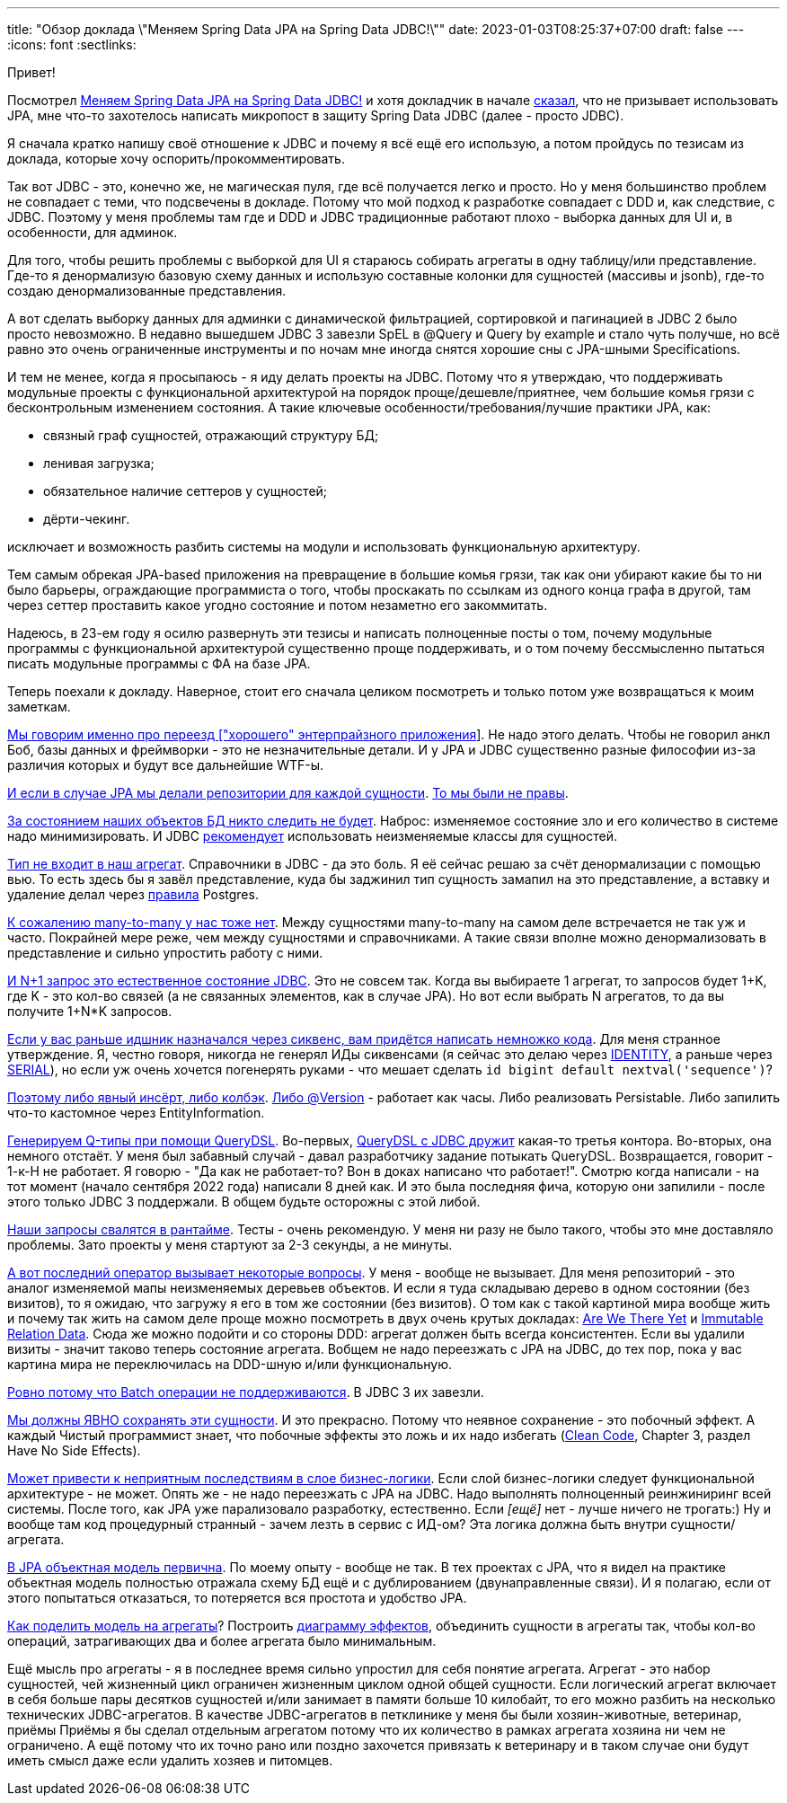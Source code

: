 ---
title: "Обзор доклада \"Меняем Spring Data JPA на Spring Data JDBC!\""
date: 2023-01-03T08:25:37+07:00
draft: false
---
:icons: font
:sectlinks:

Привет!

Посмотрел https://www.youtube.com/watch?v=WB8S_miQNvM[Меняем Spring Data JPA на Spring Data JDBC!] и хотя докладчик в начале https://youtu.be/WB8S_miQNvM?t=342[сказал], что не призывает использовать JPA, мне что-то захотелось написать микропост в защиту Spring Data JDBC (далее - просто JDBC).

Я сначала кратко напишу своё отношение к JDBC и почему я всё ещё его использую, а потом пройдусь по тезисам из доклада, которые хочу оспорить/прокомментировать.

Так вот JDBC - это, конечно же, не магическая пуля, где всё получается легко и просто.
Но у меня большинство проблем не совпадает с теми, что подсвечены в докладе.
Потому что мой подход к разработке совпадает с DDD и, как следствие, с JDBC.
Поэтому у меня проблемы там где и DDD и JDBC традиционные работают плохо - выборка данных для UI и, в особенности, для админок.

Для того, чтобы решить проблемы с выборкой для UI я стараюсь собирать агрегаты в одну таблицу/или представление.
Где-то я денормализую базовую схему данных и использую составные колонки для сущностей (массивы и jsonb), где-то создаю денормализованные представления.

А вот сделать выборку данных для админки с динамической фильтрацией, сортировкой и пагинацией в JDBC 2 было просто невозможно.
В недавно вышедшем JDBC 3 завезли SpEL в @Query и Query by example и стало чуть получше, но всё равно это очень ограниченные инструменты и по ночам мне иногда снятся хорошие сны с JPA-шными Specifications.

И тем не менее, когда я просыпаюсь - я иду делать проекты на JDBC.
Потому что я утверждаю, что поддерживать модульные проекты с функциональной архитектурой на порядок проще/дешевле/приятнее, чем большие комья грязи с бесконтрольным изменением состояния.
А такие ключевые особенности/требования/лучшие практики JPA, как:

* связный граф сущностей, отражающий структуру БД;
* ленивая загрузка;
* обязательное наличие сеттеров у сущностей;
* дёрти-чекинг.

исключает и возможность разбить системы на модули и использовать функциональную архитектуру.

Тем самым обрекая JPA-based приложения на превращение в большие комья грязи, так как они убирают какие бы то ни было барьеры, ограждающие программиста о того, чтобы проскакать по ссылкам из одного конца графа в другой, там через сеттер проставить какое угодно состояние и потом незаметно его закоммитать.

Надеюсь, в 23-ем году я осилю развернуть эти тезисы и написать полноценные посты о том, почему модульные программы с функциональной архитектурой существенно проще поддерживать, и о том почему бессмысленно пытаться писать модульные программы с ФА на базе JPA.

Теперь поехали к докладу.
Наверное, стоит его сначала целиком посмотреть и только потом уже возвращаться к моим заметкам.

https://www.youtube.com/watch?v=WB8S_miQNvM[Мы говорим именно про переезд ["хорошего" энтерпрайзного приложения]].
Не надо этого делать.
Чтобы не говорил анкл Боб, базы данных и фреймворки - это не незначительные детали.
И у JPA и JDBC существенно разные философии из-за различия которых и будут все дальнейшие WTF-ы.

https://youtu.be/WB8S_miQNvM[И если в случае JPA мы делали репозитории для каждой сущности].
https://stackoverflow.com/a/38542469[То мы были не правы].

https://youtu.be/WB8S_miQNvM?t=862[За состоянием наших объектов БД никто следить не будет].
Наброс: изменяемое состояние зло и его количество в системе надо минимизировать.
И JDBC https://docs.spring.io/spring-data/jdbc/docs/current/reference/html/#mapping.general-recommendations[рекомендует] использовать неизменяемые классы для сущностей.

https://www.youtube.com/watch?v=WB8S_miQNvM[Тип не входит в наш агрегат].
Справочники в JDBC - да это боль.
Я её сейчас решаю за счёт денормализации с помощью вью.
То есть здесь бы я завёл представление, куда бы заджинил тип сущность замапил на это представление, а вставку и удаление делал через https://www.postgresql.org/docs/current/rules-update.html[правила] Postgres.

https://youtu.be/WB8S_miQNvM?t=1553[К сожалению many-to-many у нас тоже нет].
Между сущностями many-to-many на самом деле встречается не так уж и часто.
Покрайней мере реже, чем между сущностями и справочниками.
А такие связи вполне можно денормализовать в представление и сильно упростить работу с ними.

https://youtu.be/WB8S_miQNvM?t=1585[И N+1 запрос это естественное состояние JDBC].
Это не совсем так.
Когда вы выбираете 1 агрегат, то запросов будет 1+K, где K - это кол-во связей (а не связанных элементов, как в случае JPA).
Но вот если выбрать N агрегатов, то да вы получите 1+N*K запросов.

https://youtu.be/WB8S_miQNvM[Если у вас раньше идшник назначался через сиквенс, вам придётся написать немножко кода].
Для меня странное утверждение.
Я, честно говоря, никогда не генерял ИДы сиквенсами (я сейчас это делаю через https://www.postgresqltutorial.com/postgresql-tutorial/postgresql-identity-column/[IDENTITY], а раньше через https://www.postgresql.org/docs/current/datatype-numeric.html#DATATYPE-SERIAL[SERIAL]), но если уж очень хочется погенерять руками - что мешает сделать `id bigint default nextval('sequence')`?

https://youtu.be/WB8S_miQNvM?t=2064[Поэтому либо явный инсёрт, либо колбэк].
https://docs.spring.io/spring-data/jdbc/docs/current/reference/html/#is-new-state-detection[Либо @Version] - работает как часы.
Либо реализовать Persistable.
Либо запилить что-то кастомное через EntityInformation.

https://youtu.be/WB8S_miQNvM?t=2355[Генерируем Q-типы при помощи QueryDSL].
Во-первых, https://github.com/infobip/infobip-spring-data-querydsl[QueryDSL с JDBC дружит] какая-то третья контора.
Во-вторых, она немного отстаёт.
У меня был забавный случай - давал разработчику задание потыкать QueryDSL.
Возвращается, говорит - 1-к-Н не работает.
Я говорю - "Да как не работает-то? Вон в доках написано что работает!".
Смотрю когда написали - на тот момент (начало сентября 2022 года) написали 8 дней как.
И это была последняя фича, которую они запилили - после этого только JDBC 3 поддержали.
В общем будьте осторожны с этой либой.

https://youtu.be/WB8S_miQNvM?t=2453[Наши запросы свалятся в рантайме].
Тесты - очень рекомендую.
У меня ни разу не было такого, чтобы это мне доставляло проблемы.
Зато проекты у меня стартуют за 2-3 секунды, а не минуты.

https://youtu.be/WB8S_miQNvM[А вот последний оператор вызывает некоторые вопросы].
У меня - вообще не вызывает.
Для меня репозиторий - это аналог изменяемой мапы неизменяемых деревьев объектов.
И если я туда складываю дерево в одном состоянии (без визитов), то я ожидаю, что загружу я его в том же состоянии (без визитов).
О том как с такой картиной мира вообще жить и почему так жить на самом деле проще можно посмотреть в двух очень крутых докладах: https://donnywinston.com/posts/the-materials-paradigm-and-epochal-time/[Are We There Yet] и https://www.youtube.com/watch?v=28OdemxhfbU[Immutable Relation Data].
Сюда же можно подойти и со стороны DDD: агрегат должен быть всегда консистентен.
Если вы удалили визиты - значит таково теперь состояние агрегата.
Вобщем не надо переезжать с JPA на JDBC, до тех пор, пока у вас картина мира не переключилась на DDD-шную и/или функциональную.

https://youtu.be/WB8S_miQNvM?t=2696[Ровно потому что Batch операции не поддерживаются].
В JDBC 3 их завезли.

https://youtu.be/WB8S_miQNvM?t=2827[Мы должны ЯВНО сохранять эти сущности].
И это прекрасно.
Потому что неявное сохранение - это побочный эффект.
А каждый Чистый программист знает, что побочные эффекты это ложь и их надо избегать (https://www.amazon.com/Clean-Code-Handbook-Software-Craftsmanship/dp/0132350882[Clean Code], Chapter 3, раздел Have No Side Effects).

https://youtu.be/WB8S_miQNvM?t=2860[Может привести к неприятным последствиям в слое бизнес-логики].
Если слой бизнес-логики следует функциональной архитектуре - не может.
Опять же - не надо переезжать с JPA на JDBC.
Надо выполнять полноценный реинжиниринг всей системы.
После того, как JPA уже парализовало разработку, естественно.
Если _[ещё]_ нет - лучше ничего не трогать:)
Ну и вообще там код [line-through]#процедурный# странный - зачем лезть в сервис с ИД-ом?
Эта логика должна быть внутри сущности/агрегата.

https://youtu.be/WB8S_miQNvM?t=3212[В JPA объектная модель первична].
По моему опыту - вообще не так.
В тех проектах с JPA, что я видел на практике объектная модель полностью отражала схему БД ещё и с дублированием (двунаправленные связи).
И я полагаю, если от этого попытаться отказаться, то потеряется вся простота и удобство JPA.

https://www.youtube.com/watch?v=WB8S_miQNvM[Как поделить модель на агрегаты]?
Построить https://azhidkov.pro/effects-diagram/landing/[диаграмму эффектов], объединить сущности в агрегаты так, чтобы кол-во операций, затрагивающих два и более агрегата было минимальным.

Ещё мысль про агрегаты - я в последнее время сильно упростил для себя понятие агрегата.
Агрегат - это набор сущностей, чей жизненный цикл ограничен жизненным циклом одной общей сущности.
Если логический агрегат включает в себя больше пары десятков сущностей и/или занимает в памяти больше 10 килобайт, то его можно разбить на несколько технических JDBC-агрегатов.
В качестве JDBC-агрегатов в петклинике у меня бы были хозяин-животные, ветеринар, приёмы
Приёмы я бы сделал отдельным агрегатом потому что их количество в рамках агрегата хозяина ни чем не ограничено.
А ещё потому что их точно рано или поздно захочется привязать к ветеринару и в таком случае они будут иметь смысл даже если удалить хозяев и питомцев.
